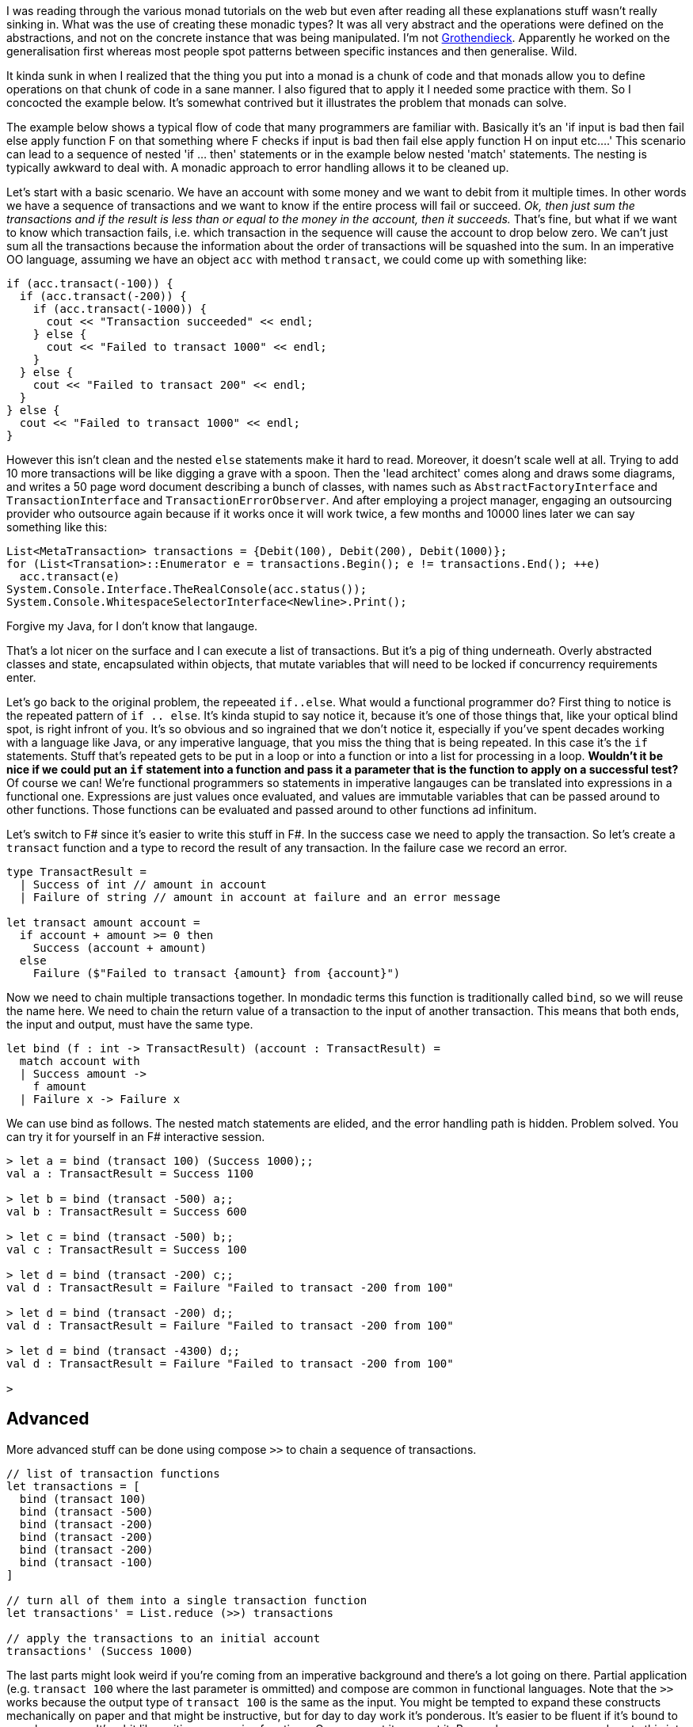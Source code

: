 :description: F#/Ocaml monad example, railway oriented
:keywords: f#,ocaml,monadic error handling,monad,monoid
:stylesheet: readthedocs.css
:source-highlighter: pygments

I was reading through the various monad tutorials on the web but even after reading all these explanations
stuff wasn't really sinking in. What was the use of creating these monadic
types? It was all very abstract and the operations were defined on the abstractions,
and not on the concrete instance that was being manipulated. I'm not https://en.wikipedia.org/wiki/Alexander_Grothendieck[Grothendieck].
Apparently he worked on the generalisation first whereas most people spot patterns between specific instances and then generalise. Wild.

It kinda sunk in when I realized that the thing you put into a monad is a
chunk of code and that monads allow you to define operations on that chunk of
code in a sane manner. I also figured that to apply it I needed some practice
with them. So I concocted the example below. It's somewhat contrived but it
illustrates the problem that monads can solve.

The example below shows a typical flow of code that many programmers are
familiar with. Basically it's an 'if input is bad then fail else apply
function F on that something where F checks if input is bad then fail else apply
function H on input etc....' This scenario can lead to a sequence of nested 'if
... then' statements or in the example below nested 'match' statements. The nesting
is typically awkward to deal with. A monadic approach to error handling
allows it to be cleaned up.

Let's start with a basic scenario.
We have an account with some money and we want to debit from it multiple times.
In other words we have a sequence of transactions and we want to know if the entire process will fail or succeed.
_Ok, then just sum the transactions and if the result is less than or equal to the money in the account, then it succeeds._
That's fine, but what if we want to know which transaction fails, i.e. which transaction in the sequence will cause the account to drop below zero.
We can't just sum all the transactions because the information about the order of transactions will be squashed into the sum.
In an imperative OO language, assuming we have an object `acc` with method `transact`, we could come up with something like:

[source, c++]
----
if (acc.transact(-100)) {
  if (acc.transact(-200)) {
    if (acc.transact(-1000)) {
      cout << "Transaction succeeded" << endl;
    } else {
      cout << "Failed to transact 1000" << endl;
    }
  } else {
    cout << "Failed to transact 200" << endl;
  }
} else {
  cout << "Failed to transact 1000" << endl;
}
----

However this isn't clean and the nested `else` statements make it hard to read.
Moreover, it doesn't scale well at all.
Trying to add 10 more transactions will be like digging a grave with a spoon.
Then the 'lead architect' comes along and draws some diagrams, and writes a 50 page word document describing a bunch of classes, with names such as `AbstractFactoryInterface` and `TransactionInterface` and `TransactionErrorObserver`.
And after employing a project manager, engaging an outsourcing provider who outsource again because if it works once it will work twice, a few months and 10000 lines later we can say something like this:

[source, Java]
----
List<MetaTransaction> transactions = {Debit(100), Debit(200), Debit(1000)};
for (List<Transation>::Enumerator e = transactions.Begin(); e != transactions.End(); ++e)
  acc.transact(e)
System.Console.Interface.TheRealConsole(acc.status());
System.Console.WhitespaceSelectorInterface<Newline>.Print();
----

Forgive my Java, for I don't know that langauge.

That's a lot nicer on the surface and I can execute a list of transactions.
But it's a pig of thing underneath.
Overly abstracted classes and state, encapsulated within objects, that mutate variables that will need to be locked if concurrency requirements enter.

Let's go back to the original problem, the repeeated `if..else`.
What would a functional programmer do?
First thing to notice is the repeated pattern of `if .. else`.
It's kinda stupid to say notice it, because it's one of those things that, like your optical blind spot, is right infront of you.
It's so obvious and so ingrained that we don't notice it, especially if you've spent decades working with a language like Java, or any imperative language, that you miss the thing that is being repeated.
In this case it's the `if` statements.
Stuff that's repeated gets to be put in a loop or into a function or into a list for processing in a loop.
*Wouldn't it be nice if we could put an `if` statement into a function and pass it a parameter that is the function to apply on a successful test?*
Of course we can! We're functional programmers so statements in imperative langauges can be translated into expressions in a functional one.
Expressions are just values once evaluated, and values are immutable variables that can be passed around to other functions.
Those functions can be evaluated and passed around to other functions ad infinitum.

Let's switch to F# since it's easier to write this stuff in F#.
In the success case we need to apply the transaction.
So let's create a `transact` function and a type to record the result of any transaction.
In the failure case we record an error.

[source, fsharp]
----
type TransactResult =
  | Success of int // amount in account
  | Failure of string // amount in account at failure and an error message

let transact amount account =
  if account + amount >= 0 then
    Success (account + amount)
  else
    Failure ($"Failed to transact {amount} from {account}")
----

Now we need to chain multiple transactions together.
In mondadic terms this function is traditionally called `bind`, so we will reuse the name here.
We need to chain the return value of a transaction to the input of another transaction.
This means that both ends, the input and output, must have the same type.

[source, fsharp]
----
let bind (f : int -> TransactResult) (account : TransactResult) =
  match account with
  | Success amount ->
    f amount
  | Failure x -> Failure x
----

We can use bind as follows. The nested match statements are elided, and the error
handling path is hidden. Problem solved. You can try it for yourself in an F# interactive session.

[source,fsharp]
----
> let a = bind (transact 100) (Success 1000);;
val a : TransactResult = Success 1100

> let b = bind (transact -500) a;;
val b : TransactResult = Success 600

> let c = bind (transact -500) b;;
val c : TransactResult = Success 100

> let d = bind (transact -200) c;;
val d : TransactResult = Failure "Failed to transact -200 from 100"

> let d = bind (transact -200) d;;
val d : TransactResult = Failure "Failed to transact -200 from 100"

> let d = bind (transact -4300) d;;
val d : TransactResult = Failure "Failed to transact -200 from 100"

>
----


== Advanced

More advanced stuff can be done using compose `>>` to chain a sequence of transactions.

[source,fsharp]
----
// list of transaction functions
let transactions = [
  bind (transact 100)
  bind (transact -500)
  bind (transact -200)
  bind (transact -200)
  bind (transact -200)
  bind (transact -100)
]

// turn all of them into a single transaction function
let transactions' = List.reduce (>>) transactions

// apply the transactions to an initial account
transactions' (Success 1000)
----

The last parts might look weird if you're coming from an imperative background
and there's a lot going on there. Partial application (e.g. `transact 100`
where the last parameter is ommitted) and compose are common in functional
languages. Note that the `>>` works because the output type of `transact
100` is the same as the input. You might be tempted to expand these constructs
mechanically on paper and that might be instructive, but for day to day work
it's ponderous. It's easier to be fluent if it's bound to muscle memory. It's a
bit like writing a recursive functions. Once you get it, you get it.
Remember you can copy and paste this into `dotnet fsi` to test it out.

Now we've seen how you may come up with a monadic type from trying to solve the problem of
nested match functions. _But surely there is something in .NET for this?_ Yes, there is the https://docs.microsoft.com/en-us/dotnet/fsharp/language-reference/results[Result type] which provides support for monadic error handling.

== Summary

- You can add more transactions to the chain and be sure that the check on the balance being greater than zero will
always be executed.
- Note that this doesn't use mutable variables. There is no state. No writes are made to a variable `balance`.
Instead a new balance is calculated and passed as input to the next transaction in the chain.

== References

https://docs.microsoft.com/en-us/dotnet/fsharp/language-reference/results

Here's a better more detailed explanation than mine above:
https://swlaschin.gitbooks.io/fsharpforfunandprofit/content/posts/recipe-part2.html

And I think this is really good. It relates monoids to groups.
https://swlaschin.gitbooks.io/fsharpforfunandprofit/content/posts/monoids-without-tears.html

